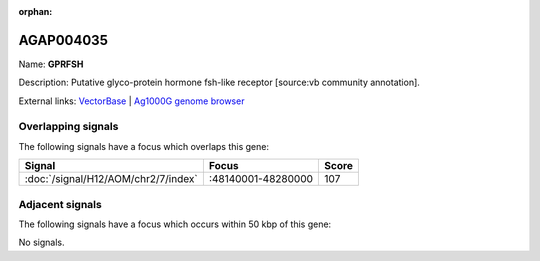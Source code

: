 :orphan:

AGAP004035
=============



Name: **GPRFSH**

Description: Putative glyco-protein hormone fsh-like receptor [source:vb community annotation].

External links:
`VectorBase <https://www.vectorbase.org/Anopheles_gambiae/Gene/Summary?g=AGAP004035>`_ |
`Ag1000G genome browser <https://www.malariagen.net/apps/ag1000g/phase1-AR3/index.html?genome_region=2R:48240411-48249362#genomebrowser>`_

Overlapping signals
-------------------

The following signals have a focus which overlaps this gene:



.. cssclass:: table-hover
.. csv-table::
    :widths: auto
    :header: Signal,Focus,Score

    :doc:`/signal/H12/AOM/chr2/7/index`,":48140001-48280000",107
    



Adjacent signals
----------------

The following signals have a focus which occurs within 50 kbp of this gene:



No signals.


